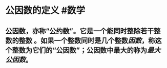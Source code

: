 * 公因数的定义  #数学
:PROPERTIES:
:card-last-interval: 4
:card-repeats: 2
:card-ease-factor: 2.7
:card-next-schedule: 2022-06-18T09:10:09.407Z
:card-last-reviewed: 2022-06-14T09:10:09.407Z
:card-last-score: 5
:END:
** 公因数，亦称“公约数”。它是一个能同时整除若干整数的整数 。如果一个整数同时是几个整数[[因数]]，称这个整数为它们的“公因数”；公因数中最大的称为[[最大公因数]]。